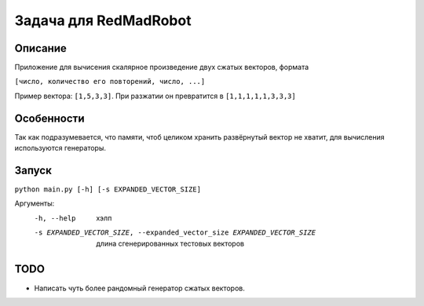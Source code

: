 Задача для RedMadRobot
======================
Описание
--------
Приложение для вычисения скалярное произведение двух сжатых векторов, формата

``[число, количество его повторений, число, ...]``

Пример вектора: ``[1,5,3,3]``. При разжатии он превратится в ``[1,1,1,1,1,3,3,3]``

Особенности
-----------
Так как подразумевается, что памяти, чтоб целиком хранить развёрнутый вектор
не хватит, для вычисления используются генераторы.

Запуск
------
``python main.py [-h] [-s EXPANDED_VECTOR_SIZE]``

Аргументы:
  -h, --help            хэлп
  -s EXPANDED_VECTOR_SIZE, --expanded_vector_size EXPANDED_VECTOR_SIZE
                        длина сгенерированных тестовых векторов

TODO
----
- Написать чуть более рандомный генератор сжатых векторов.